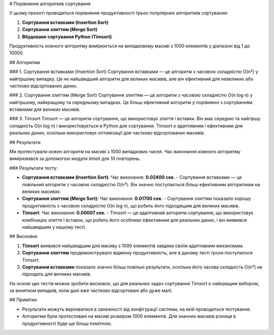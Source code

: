 # Порівняння алгоритмів сортування

У цьому проєкті проводиться порівняння продуктивності трьох популярних алгоритмів сортування:

1. **Сортування вставками (Insertion Sort)**
2. **Сортування злиттям (Merge Sort)**
3. **Вбудоване сортування Python (Timsort)**

Продуктивність кожного алгоритму вимірюється на випадковому масиві з 1000 елементів у діапазоні від 1 до 10000.

## Алгоритми

### 1. Сортування вставками (Insertion Sort)
Сортування вставками — це алгоритм з часовою складністю O(n²) у найгіршому випадку. Це не найшвидший алгоритм для великих масивів, але він ефективний для невеликих або частково відсортованих даних.

### 2. Сортування злиттям (Merge Sort)
Сортування злиттям — це алгоритм з часовою складністю O(n log n) у найгіршому, найкращому та середньому випадках. Це більш ефективний алгоритм у порівнянні з сортуванням вставками для великих масивів.

### 3. Timsort
Timsort — це алгоритм сортування, що використовує злиття і вставки. Він має середню та найгіршу складність O(n log n) і використовується в Python для сортування. Timsort є адаптивним і ефективним для реальних даних, оскільки використовує оптимізації для частково відсортованих масивів.

## Результати

Ми протестували кожен алгоритм на масиві з 1000 випадкових чисел. Час виконання кожного алгоритму вимірювався за допомогою модуля `timeit` для 10 повторень.

### Результати тесту:

- **Сортування вставками (Insertion Sort)**:  
  Час виконання: **0.02400 сек.**
  - Сортування вставками — це повільний алгоритм з часовою складністю O(n²). Він значно поступається більш ефективним алгоритмам на великих масивах.
  
- **Сортування злиттям (Merge Sort)**:  
  Час виконання: **0.01700 сек.**
  - Сортування злиттям показало хорошу продуктивність з часовою складністю O(n log n), що робить його підходящим для великих масивів.

- **Timsort**:  
  Час виконання: **0.00007 сек.**
  - Timsort — це адаптивний алгоритм сортування, що використовує комбінацію злиття і вставок, що робить його особливо ефективним для реальних даних, і він виявився найшвидшим у нашому тесті.

## Висновки

1. **Timsort** виявився найшвидшим для масиву з 1000 елементів завдяки своїм адаптивним механізмам.
2. **Сортування злиттям** продемонструвало відмінну продуктивність, але в даному тесті трохи поступилося Timsort.
3. **Сортування вставками** показало значно більш повільні результати, оскільки його часова складність O(n²) не підходить для великих масивів.

На основі цих тестів можна зробити висновок, що для реальних задач сортування Timsort є найкращим вибором, за винятком випадків, коли дані вже частково відсортовані або дуже малі.

## Примітки

- Результати можуть варіюватися в залежності від конфігурації системи, на якій проводиться тестування.
- Алгоритми були протестовані на масиві розміром 1000 елементів. Для значних масивів різниця в продуктивності буде ще більш помітною.
